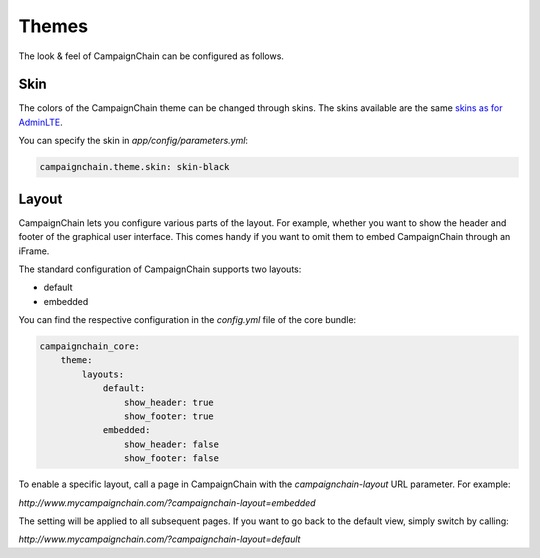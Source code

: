 Themes
======

The look & feel of CampaignChain can be configured as follows.

Skin
~~~~

The colors of the CampaignChain theme can be changed through skins. The skins
available are the same `skins as for AdminLTE`_.

You can specify the skin in `app/config/parameters.yml`:

.. code-block:: yaml

    campaignchain.theme.skin: skin-black

Layout
~~~~~~

CampaignChain lets you configure various parts of the layout. For example,
whether you want to show the header and footer of the graphical user interface.
This comes handy if you want to omit them to embed CampaignChain through an
iFrame.

The standard configuration of CampaignChain supports two layouts:

* default
* embedded

You can find the respective configuration in the `config.yml` file of the core
bundle:

.. code-block:: yaml

    campaignchain_core:
        theme:
            layouts:
                default:
                    show_header: true
                    show_footer: true
                embedded:
                    show_header: false
                    show_footer: false

To enable a specific layout, call a page in CampaignChain with the
`campaignchain-layout` URL parameter. For example:

`http://www.mycampaignchain.com/?campaignchain-layout=embedded`

The setting will be applied to all subsequent pages. If you want to go back
to the default view, simply switch by calling:

`http://www.mycampaignchain.com/?campaignchain-layout=default`

.. _skins as for AdminLTE: https://almsaeedstudio.com/themes/AdminLTE/documentation/index.html#layout